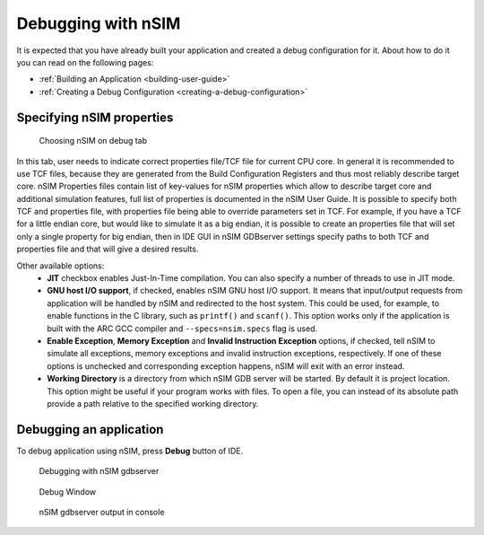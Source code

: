 Debugging with nSIM
===================

It is expected that you have already built your application and created a
debug configuration for it. About how to do it you can read on the following
pages:

* :ref:`Building an Application <building-user-guide>`
* :ref:`Creating a Debug Configuration <creating-a-debug-configuration>`


Specifying nSIM properties
--------------------------

.. figure:: images/debugging/nsim/nsim_tab.png

   Choosing nSIM on debug tab

In this tab, user needs to indicate correct properties file/TCF file for
current CPU core. In general it is recommended to use TCF files, because
they are generated from the Build Configuration Registers and thus most
reliably describe target core. nSIM Properties files contain list of
key-values for nSIM properties which allow to describe target core and
additional simulation features, full list of properties is documented in the
nSIM User Guide.  It is possible to specify both TCF and properties file,
with properties file being able to override parameters set in TCF. For
example, if you have a TCF for a little endian core, but would like to
simulate it as a big endian, it is possible to create an properties file
that will set only a single property for big endian, then in IDE GUI in nSIM
GDBserver settings specify paths to both TCF and properties file and that
will give a desired results.


Other available options:
   * **JIT** checkbox enables Just-In-Time compilation. You can also specify a number
     of threads to use in JIT mode.
   * **GNU host I/O support**, if checked, enables nSIM GNU host I/O support. It means
     that input/output requests from application will be handled by nSIM and redirected
     to the host system. This could be used, for example, to enable functions in the
     C library, such as ``printf()`` and ``scanf()``. This option works only if the application
     is built with the ARC GCC compiler and ``--specs=nsim.specs`` flag is used.
   * **Enable Exception**, **Memory Exception** and **Invalid Instruction Exception**
     options, if checked, tell nSIM to simulate all exceptions, memory exceptions and
     invalid instruction exceptions, respectively. If one of these options is unchecked
     and corresponding exception happens, nSIM will exit with an error instead.
   * **Working Directory** is a directory from which nSIM GDB server will be
     started. By default it is project location. This option might be useful if
     your program works with files. To open a file, you can instead of its
     absolute path provide a path relative to the specified working directory.

Debugging an application
------------------------

To debug application using nSIM, press **Debug** button of IDE.


.. figure:: images/debugging/nsim/nsim_debug.png

   Debugging with nSIM gdbserver

.. figure:: images/debugging/nsim/nsim_debug_window.png

   Debug Window

.. figure:: images/debugging/nsim/nsim_output.png

   nSIM gdbserver output in console